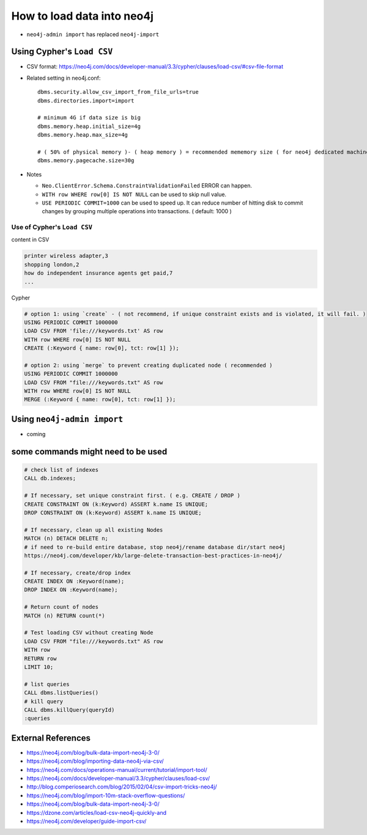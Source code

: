 How to load data into neo4j
===========================

* ``neo4j-admin import`` has replaced ``neo4j-import``

Using Cypher's ``Load CSV``
---------------------------
* CSV format: https://neo4j.com/docs/developer-manual/3.3/cypher/clauses/load-csv/#csv-file-format
* Related setting in neo4j.conf::
  
    dbms.security.allow_csv_import_from_file_urls=true
    dbms.directories.import=import

    # minimum 4G if data size is big
    dbms.memory.heap.initial_size=4g
    dbms.memory.heap.max_size=4g

    # ( 50% of physical memory )- ( heap memory ) = recommended mememory size ( for neo4j dedicated machine )
    dbms.memory.pagecache.size=30g

* Notes

  * ``Neo.ClientError.Schema.ConstraintValidationFailed`` ERROR can happen.
  * ``WITH row WHERE row[0] IS NOT NULL`` can be used to skip null value.
  * ``USE PERIODIC COMMIT=1000`` can be used to speed up. It can reduce number of hitting disk to commit changes by grouping multiple operations into transactions. ( default: 1000 )


Use of Cypher's ``Load CSV``
^^^^^^^^^^^^^^^^^^^^^^^^^^^^^^^^^^^

content in CSV

.. code-block:: text

  printer wireless adapter,3
  shopping london,2
  how do independent insurance agents get paid,7
  ...

Cypher

.. code-block:: sql

  # option 1: using `create` - ( not recommend, if unique constraint exists and is violated, it will fail. )
  USING PERIODIC COMMIT 1000000
  LOAD CSV FROM 'file:///keywords.txt' AS row
  WITH row WHERE row[0] IS NOT NULL
  CREATE (:Keyword { name: row[0], tct: row[1] });

  # option 2: using `merge` to prevent creating duplicated node ( recommended )
  USING PERIODIC COMMIT 1000000
  LOAD CSV FROM "file:///keywords.txt" AS row
  WITH row WHERE row[0] IS NOT NULL
  MERGE (:Keyword { name: row[0], tct: row[1] });




Using ``neo4j-admin import``
----------------------------
* coming

some commands might need to be used
------------------------------------

.. code-block:: sql

  # check list of indexes
  CALL db.indexes;

  # If necessary, set unique constraint first. ( e.g. CREATE / DROP )
  CREATE CONSTRAINT ON (k:Keyword) ASSERT k.name IS UNIQUE;
  DROP CONSTRAINT ON (k:Keyword) ASSERT k.name IS UNIQUE;

  # If necessary, clean up all existing Nodes
  MATCH (n) DETACH DELETE n;
  # if need to re-build entire database, stop neo4j/rename database dir/start neo4j
  https://neo4j.com/developer/kb/large-delete-transaction-best-practices-in-neo4j/

  # If necessary, create/drop index
  CREATE INDEX ON :Keyword(name);
  DROP INDEX ON :Keyword(name);
  
  # Return count of nodes
  MATCH (n) RETURN count(*)

  # Test loading CSV without creating Node
  LOAD CSV FROM "file:///keywords.txt" AS row
  WITH row
  RETURN row
  LIMIT 10;

  # list queries
  CALL dbms.listQueries()
  # kill query
  CALL dbms.killQuery(queryId) 
  :queries

External References
-------------------
* https://neo4j.com/blog/bulk-data-import-neo4j-3-0/
* https://neo4j.com/blog/importing-data-neo4j-via-csv/
* https://neo4j.com/docs/operations-manual/current/tutorial/import-tool/
* https://neo4j.com/docs/developer-manual/3.3/cypher/clauses/load-csv/
* http://blog.comperiosearch.com/blog/2015/02/04/csv-import-tricks-neo4j/
* https://neo4j.com/blog/import-10m-stack-overflow-questions/
* https://neo4j.com/blog/bulk-data-import-neo4j-3-0/
* https://dzone.com/articles/load-csv-neo4j-quickly-and
* https://neo4j.com/developer/guide-import-csv/
